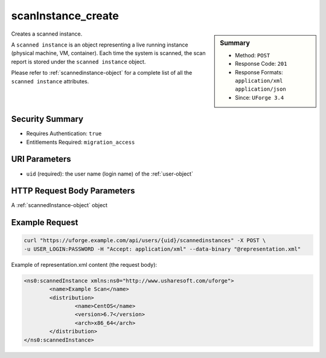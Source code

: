 .. Copyright 2017 FUJITSU LIMITED

.. _scanInstance-create:

scanInstance_create
-------------------

.. function:: POST /users/{uid}/scannedinstances

.. sidebar:: Summary

	* Method: ``POST``
	* Response Code: ``201``
	* Response Formats: ``application/xml`` ``application/json``
	* Since: ``UForge 3.4``

Creates a scanned instance. 

A ``scanned instance`` is an object representing a live running instance (physical machine, VM, container). Each time the system is scanned, the scan report is stored under the ``scanned instance`` object. 

Please refer to :ref:`scannedinstance-object` for a complete list of all the ``scanned instance`` attributes.

Security Summary
~~~~~~~~~~~~~~~~

* Requires Authentication: ``true``
* Entitlements Required: ``migration_access``

URI Parameters
~~~~~~~~~~~~~~

* ``uid`` (required): the user name (login name) of the :ref:`user-object`

HTTP Request Body Parameters
~~~~~~~~~~~~~~~~~~~~~~~~~~~~

A :ref:`scannedInstance-object` object

Example Request
~~~~~~~~~~~~~~~

.. code-block:: bash

	curl "https://uforge.example.com/api/users/{uid}/scannedinstances" -X POST \
	-u USER_LOGIN:PASSWORD -H "Accept: application/xml" --data-binary "@representation.xml"

Example of representation.xml content (the request body):

.. code-block:: xml

	<ns0:scannedInstance xmlns:ns0="http://www.usharesoft.com/uforge">
		<name>Example Scan</name>
		<distribution>
			<name>CentOS</name>
			<version>6.7</version>
			<arch>x86_64</arch>
		</distribution>
	</ns0:scannedInstance>


.. seealso::

	 * :ref:`scannedinstance-object`
	 * :ref:`scan-object`
	 * :ref:`machinescan-api-resources`
	 * :ref:`scannedInstanceScan-getAll`
	 * :ref:`scanInstance-getAll`
	 * :ref:`scanInstance-get`
	 * :ref:`scanInstance-deleteAll`
	 * :ref:`scanInstance-delete`
